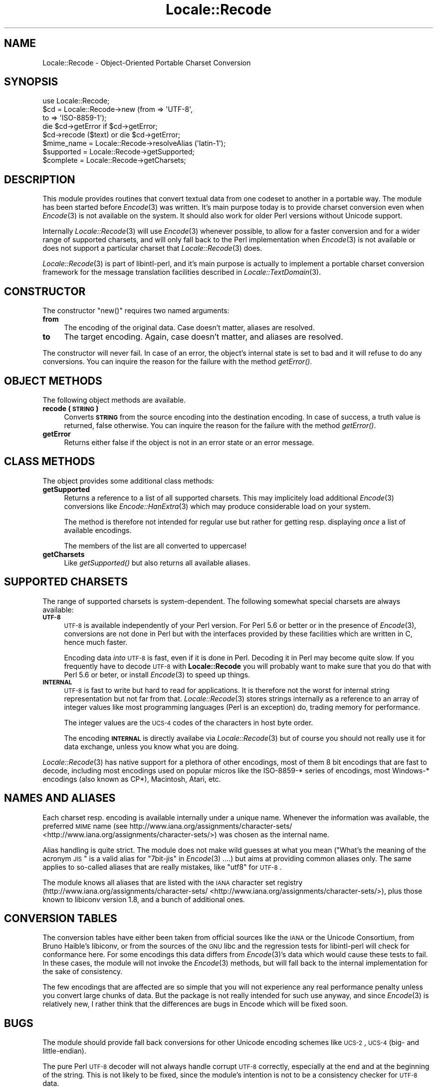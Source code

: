 .\" Automatically generated by Pod::Man 2.23 (Pod::Simple 3.35)
.\"
.\" Standard preamble:
.\" ========================================================================
.de Sp \" Vertical space (when we can't use .PP)
.if t .sp .5v
.if n .sp
..
.de Vb \" Begin verbatim text
.ft CW
.nf
.ne \\$1
..
.de Ve \" End verbatim text
.ft R
.fi
..
.\" Set up some character translations and predefined strings.  \*(-- will
.\" give an unbreakable dash, \*(PI will give pi, \*(L" will give a left
.\" double quote, and \*(R" will give a right double quote.  \*(C+ will
.\" give a nicer C++.  Capital omega is used to do unbreakable dashes and
.\" therefore won't be available.  \*(C` and \*(C' expand to `' in nroff,
.\" nothing in troff, for use with C<>.
.tr \(*W-
.ds C+ C\v'-.1v'\h'-1p'\s-2+\h'-1p'+\s0\v'.1v'\h'-1p'
.ie n \{\
.    ds -- \(*W-
.    ds PI pi
.    if (\n(.H=4u)&(1m=24u) .ds -- \(*W\h'-12u'\(*W\h'-12u'-\" diablo 10 pitch
.    if (\n(.H=4u)&(1m=20u) .ds -- \(*W\h'-12u'\(*W\h'-8u'-\"  diablo 12 pitch
.    ds L" ""
.    ds R" ""
.    ds C` ""
.    ds C' ""
'br\}
.el\{\
.    ds -- \|\(em\|
.    ds PI \(*p
.    ds L" ``
.    ds R" ''
'br\}
.\"
.\" Escape single quotes in literal strings from groff's Unicode transform.
.ie \n(.g .ds Aq \(aq
.el       .ds Aq '
.\"
.\" If the F register is turned on, we'll generate index entries on stderr for
.\" titles (.TH), headers (.SH), subsections (.SS), items (.Ip), and index
.\" entries marked with X<> in POD.  Of course, you'll have to process the
.\" output yourself in some meaningful fashion.
.ie \nF \{\
.    de IX
.    tm Index:\\$1\t\\n%\t"\\$2"
..
.    nr % 0
.    rr F
.\}
.el \{\
.    de IX
..
.\}
.\"
.\" Accent mark definitions (@(#)ms.acc 1.5 88/02/08 SMI; from UCB 4.2).
.\" Fear.  Run.  Save yourself.  No user-serviceable parts.
.    \" fudge factors for nroff and troff
.if n \{\
.    ds #H 0
.    ds #V .8m
.    ds #F .3m
.    ds #[ \f1
.    ds #] \fP
.\}
.if t \{\
.    ds #H ((1u-(\\\\n(.fu%2u))*.13m)
.    ds #V .6m
.    ds #F 0
.    ds #[ \&
.    ds #] \&
.\}
.    \" simple accents for nroff and troff
.if n \{\
.    ds ' \&
.    ds ` \&
.    ds ^ \&
.    ds , \&
.    ds ~ ~
.    ds /
.\}
.if t \{\
.    ds ' \\k:\h'-(\\n(.wu*8/10-\*(#H)'\'\h"|\\n:u"
.    ds ` \\k:\h'-(\\n(.wu*8/10-\*(#H)'\`\h'|\\n:u'
.    ds ^ \\k:\h'-(\\n(.wu*10/11-\*(#H)'^\h'|\\n:u'
.    ds , \\k:\h'-(\\n(.wu*8/10)',\h'|\\n:u'
.    ds ~ \\k:\h'-(\\n(.wu-\*(#H-.1m)'~\h'|\\n:u'
.    ds / \\k:\h'-(\\n(.wu*8/10-\*(#H)'\z\(sl\h'|\\n:u'
.\}
.    \" troff and (daisy-wheel) nroff accents
.ds : \\k:\h'-(\\n(.wu*8/10-\*(#H+.1m+\*(#F)'\v'-\*(#V'\z.\h'.2m+\*(#F'.\h'|\\n:u'\v'\*(#V'
.ds 8 \h'\*(#H'\(*b\h'-\*(#H'
.ds o \\k:\h'-(\\n(.wu+\w'\(de'u-\*(#H)/2u'\v'-.3n'\*(#[\z\(de\v'.3n'\h'|\\n:u'\*(#]
.ds d- \h'\*(#H'\(pd\h'-\w'~'u'\v'-.25m'\f2\(hy\fP\v'.25m'\h'-\*(#H'
.ds D- D\\k:\h'-\w'D'u'\v'-.11m'\z\(hy\v'.11m'\h'|\\n:u'
.ds th \*(#[\v'.3m'\s+1I\s-1\v'-.3m'\h'-(\w'I'u*2/3)'\s-1o\s+1\*(#]
.ds Th \*(#[\s+2I\s-2\h'-\w'I'u*3/5'\v'-.3m'o\v'.3m'\*(#]
.ds ae a\h'-(\w'a'u*4/10)'e
.ds Ae A\h'-(\w'A'u*4/10)'E
.    \" corrections for vroff
.if v .ds ~ \\k:\h'-(\\n(.wu*9/10-\*(#H)'\s-2\u~\d\s+2\h'|\\n:u'
.if v .ds ^ \\k:\h'-(\\n(.wu*10/11-\*(#H)'\v'-.4m'^\v'.4m'\h'|\\n:u'
.    \" for low resolution devices (crt and lpr)
.if \n(.H>23 .if \n(.V>19 \
\{\
.    ds : e
.    ds 8 ss
.    ds o a
.    ds d- d\h'-1'\(ga
.    ds D- D\h'-1'\(hy
.    ds th \o'bp'
.    ds Th \o'LP'
.    ds ae ae
.    ds Ae AE
.\}
.rm #[ #] #H #V #F C
.\" ========================================================================
.\"
.IX Title "Locale::Recode 3"
.TH Locale::Recode 3 "2016-05-16" "perl v5.12.3" "User Contributed Perl Documentation"
.\" For nroff, turn off justification.  Always turn off hyphenation; it makes
.\" way too many mistakes in technical documents.
.if n .ad l
.nh
.SH "NAME"
Locale::Recode \- Object\-Oriented Portable Charset Conversion
.SH "SYNOPSIS"
.IX Header "SYNOPSIS"
.Vb 1
\&  use Locale::Recode;
\&
\&  $cd = Locale::Recode\->new (from => \*(AqUTF\-8\*(Aq,
\&                             to   => \*(AqISO\-8859\-1\*(Aq);
\&
\&  die $cd\->getError if $cd\->getError;
\&
\&  $cd\->recode ($text) or die $cd\->getError;
\&
\&  $mime_name = Locale::Recode\->resolveAlias (\*(Aqlatin\-1\*(Aq);
\&
\&  $supported = Locale::Recode\->getSupported;
\&
\&  $complete = Locale::Recode\->getCharsets;
.Ve
.SH "DESCRIPTION"
.IX Header "DESCRIPTION"
This module provides routines that convert textual data from one
codeset to another in a portable way.  The module has been started
before \fIEncode\fR\|(3) was written.  It's main purpose today is to provide
charset conversion even when \fIEncode\fR\|(3) is not available on the system.
It should also work for older Perl versions without Unicode support.
.PP
Internally \fILocale::Recode\fR\|(3) will use \fIEncode\fR\|(3) whenever possible,
to allow for a faster conversion and for a wider range of supported
charsets, and will only fall back to the Perl implementation when
\&\fIEncode\fR\|(3) is not available or does not support a particular charset
that \fILocale::Recode\fR\|(3) does.
.PP
\&\fILocale::Recode\fR\|(3) is part of libintl-perl, and it's main purpose is
actually to implement a portable charset conversion framework for
the message translation facilities described in \fILocale::TextDomain\fR\|(3).
.SH "CONSTRUCTOR"
.IX Header "CONSTRUCTOR"
The constructor \f(CW\*(C`new()\*(C'\fR requires two named arguments:
.IP "\fBfrom\fR" 4
.IX Item "from"
The encoding of the original data.  Case doesn't matter, aliases
are resolved.
.IP "\fBto\fR" 4
.IX Item "to"
The target encoding.  Again, case doesn't matter, and aliases
are resolved.
.PP
The constructor will never fail.  In case of an error, the object's
internal state is set to bad and it will refuse to do any conversions.
You can inquire the reason for the failure with the method
\&\fIgetError()\fR.
.SH "OBJECT METHODS"
.IX Header "OBJECT METHODS"
The following object methods are available.
.IP "\fBrecode (\s-1STRING\s0)\fR" 4
.IX Item "recode (STRING)"
Converts \fB\s-1STRING\s0\fR from the source encoding into the destination
encoding.  In case of success, a truth value is returned, false
otherwise.  You can inquire the reason for the failure with the
method \fIgetError()\fR.
.IP "\fBgetError\fR" 4
.IX Item "getError"
Returns either false if the object is not in an error state or
an error message.
.SH "CLASS METHODS"
.IX Header "CLASS METHODS"
The object provides some additional class methods:
.IP "\fBgetSupported\fR" 4
.IX Item "getSupported"
Returns a reference to a list of all supported charsets.  This
may implicitely load additional \fIEncode\fR\|(3) conversions like 
\&\fIEncode::HanExtra\fR\|(3) which may produce considerable load on your
system.
.Sp
The method is therefore not intended for regular use but rather
for getting resp. displaying \fIonce\fR a list of available encodings.
.Sp
The members of the list are all converted to uppercase!
.IP "\fBgetCharsets\fR" 4
.IX Item "getCharsets"
Like \fIgetSupported()\fR but also returns all available aliases.
.SH "SUPPORTED CHARSETS"
.IX Header "SUPPORTED CHARSETS"
The range of supported charsets is system-dependent.  The following
somewhat special charsets are always available:
.IP "\fB\s-1UTF\-8\s0\fR" 4
.IX Item "UTF-8"
\&\s-1UTF\-8\s0 is available independently of your Perl version.  For Perl 5.6
or better or in the presence of \fIEncode\fR\|(3), conversions are not done
in Perl but with the interfaces provided by these facilities which
are written in C, hence much faster.
.Sp
Encoding data \fIinto\fR \s-1UTF\-8\s0 is fast, even if it is done in Perl.
Decoding it in Perl may become quite slow.  If you frequently have
to decode \s-1UTF\-8\s0 with \fBLocale::Recode\fR you will probably want to
make sure that you do that with Perl 5.6 or beter, or install \fIEncode\fR\|(3) to
speed up things.
.IP "\fB\s-1INTERNAL\s0\fR" 4
.IX Item "INTERNAL"
\&\s-1UTF\-8\s0 is fast to write but hard to read for applications.  It is 
therefore not the worst for internal string representation but not
far from that.  \fILocale::Recode\fR\|(3) stores strings internally as a
reference to an array of integer values like most programming languages
(Perl is an exception) do, trading memory for performance.
.Sp
The integer values are the \s-1UCS\-4\s0 codes of the characters in host
byte order.
.Sp
The encoding \fB\s-1INTERNAL\s0\fR is directly availabe via \fILocale::Recode\fR\|(3)
but of course you should not really use it for data exchange, unless
you know what you are doing.
.PP
\&\fILocale::Recode\fR\|(3) has native support for a plethora of other encodings,
most of them 8 bit encodings that are fast to decode, including most
encodings used on popular micros like the ISO\-8859\-* series of encodings,
most Windows\-* encodings (also known as CP*), Macintosh, Atari, etc.
.SH "NAMES AND ALIASES"
.IX Header "NAMES AND ALIASES"
Each charset resp. encoding is available internally under a unique
name.  Whenever the information was available, the preferred \s-1MIME\s0 name
(see http://www.iana.org/assignments/character\-sets/ <http://www.iana.org/assignments/character-sets/>) was chosen as 
the internal name.
.PP
Alias handling is quite strict.  The module does not make wild guesses
at what you mean (\*(L"What's the meaning of the acronym \s-1JIS\s0\*(R" is a valid
alias for \*(L"7bit\-jis\*(R" in \fIEncode\fR\|(3) ....) but aims at providing common
aliases only.  The same applies to so-called aliases that are really 
mistakes, like \*(L"utf8\*(R" for \s-1UTF\-8\s0.
.PP
The module knows all aliases that are listed with the \s-1IANA\s0 character
set registry (http://www.iana.org/assignments/character\-sets/ <http://www.iana.org/assignments/character-sets/>), plus
those known to libiconv version 1.8, and a bunch of additional ones.
.SH "CONVERSION TABLES"
.IX Header "CONVERSION TABLES"
The conversion tables have either been taken from official sources
like the \s-1IANA\s0 or the Unicode Consortium, from Bruno Haible's libiconv,
or from the sources of the \s-1GNU\s0 libc and the regression tests for 
libintl-perl will check for conformance here.  For some encodings this data
differs from \fIEncode\fR\|(3)'s data which would cause these tests to fail.  
In these cases, the module will not invoke the \fIEncode\fR\|(3) methods, but
will fall back to the internal implementation for the sake of 
consistency.
.PP
The few encodings that are affected are so simple that you will not
experience any real performance penalty unless you convert large chunks
of data.  But the package is not really intended for such use anyway, and
since \fIEncode\fR\|(3) is relatively new, I rather think that the differences
are bugs in Encode which will be fixed soon.
.SH "BUGS"
.IX Header "BUGS"
The module should provide fall back conversions for other Unicode
encoding schemes like \s-1UCS\-2\s0, \s-1UCS\-4\s0 (big\- and little-endian).
.PP
The pure Perl \s-1UTF\-8\s0 decoder will not always handle corrupt \s-1UTF\-8\s0
correctly, especially at the end and at the beginning of the string.
This is not likely to be fixed, since the module's intention is not
to be a consistency checker for \s-1UTF\-8\s0 data.
.SH "AUTHOR"
.IX Header "AUTHOR"
Copyright (C) 2002\-2016 Guido Flohr <http://www.guido-flohr.net/>
(<mailto:guido.flohr@cantanea.com>), all rights reserved.  See the source
code for details!code for details!
.SH "SEE ALSO"
.IX Header "SEE ALSO"
\&\fIEncode\fR\|(3), \fIiconv\fR\|(3), \fIiconv\fR\|(1), \fIrecode\fR\|(1), \fIperl\fR\|(1)
.SH "POD ERRORS"
.IX Header "POD ERRORS"
Hey! \fBThe above document had some coding errors, which are explained below:\fR
.IP "Around line 365:" 4
.IX Item "Around line 365:"
=cut found outside a pod block.  Skipping to next block.
